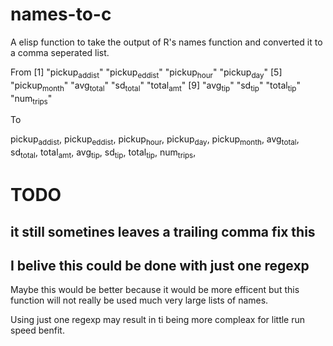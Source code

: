 * names-to-c
  A elisp function to take the output of R's names function and converted it to a comma seperated list.

From
 [1] "pickup_ad_dist" "pickup_ed_dist" "pickup_hour"    "pickup_day"    
 [5] "pickup_month"   "avg_total"      "sd_total"       "total_amt"     
 [9] "avg_tip"        "sd_tip"         "total_tip"      "num_trips"     

To

pickup_ad_dist, pickup_ed_dist, pickup_hour, pickup_day, pickup_month, avg_total, sd_total, total_amt, avg_tip, sd_tip, total_tip, num_trips, 

* TODO
** it still sometines leaves a trailing comma fix this
** I belive this could be done with just one regexp 
   Maybe this would be better because it would be more efficent but this function will not really be used much very large lists of names.

   Using just one regexp may result in ti being more compleax for little run speed benfit.

